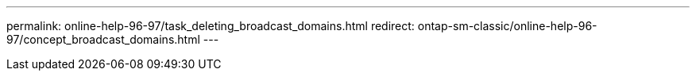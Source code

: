 ---
permalink: online-help-96-97/task_deleting_broadcast_domains.html
redirect: ontap-sm-classic/online-help-96-97/concept_broadcast_domains.html
---
